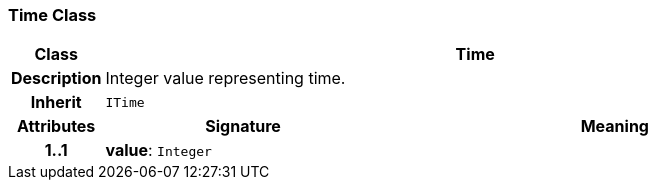 === Time Class

[cols="^1,3,5"]
|===
h|*Class*
2+^h|*Time*

h|*Description*
2+a|Integer value representing time.

h|*Inherit*
2+|`ITime`

h|*Attributes*
^h|*Signature*
^h|*Meaning*

h|*1..1*
|*value*: `Integer`
a|
|===
